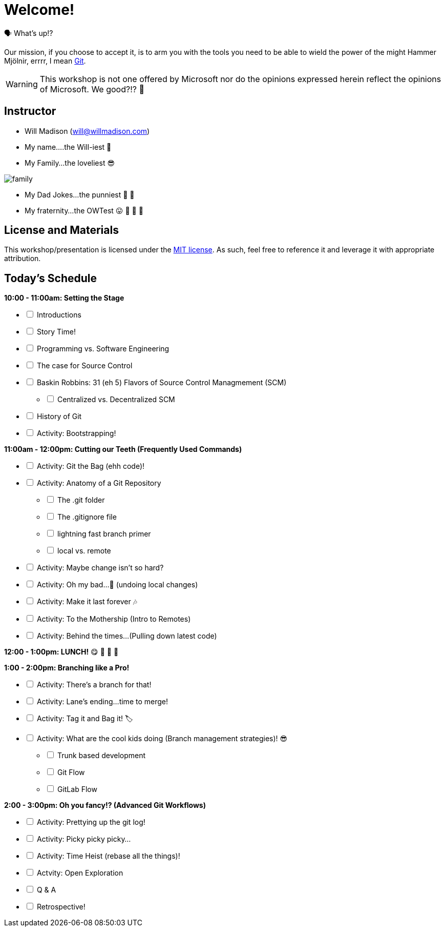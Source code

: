 [#welcome]
= Welcome!
:imagesdir: ./images/

🗣️ What's up!? 

Our mission, if you choose to accept it, is to arm you with the tools you need to be able to wield the power of the might Hammer Mjölnir, errrr, I mean https://git-scm.com/[Git].

WARNING: This workshop is not one offered by Microsoft nor do the opinions expressed herein reflect the opinions of Microsoft. We good?!? 👀

== Instructor

- Will Madison (mailto:will@willmadison.com[])

- My name....the Will-iest 👀

- My Family...the loveliest 😎

image::family.jpg[]

- My Dad Jokes...the punniest 🧐 🎩

- My fraternity...the OWTest 😛 🐶 💜 💛

== License and Materials

This workshop/presentation is licensed under the https://opensource.org/licenses/MIT[MIT license]. As such, feel free to reference it and leverage it with appropriate attribution.

== Today's Schedule

*10:00 - 11:00am: Setting the Stage*
[%interactive]
* [ ] Introductions
* [ ] Story Time!
* [ ] Programming vs. Software Engineering
* [ ] The case for Source Control
* [ ] Baskin Robbins: 31 (eh 5) Flavors of Source Control Managmement (SCM)
[%interactive]
** [ ] Centralized vs. Decentralized SCM
* [ ] History of Git
* [ ] Activity: Bootstrapping!

*11:00am - 12:00pm: Cutting our Teeth (Frequently Used Commands)*
[%interactive]
* [ ] Activity: Git the Bag (ehh code)!
* [ ] Activity: Anatomy of a Git Repository
[%interactive]
** [ ] The .git folder
** [ ] The .gitignore file
** [ ] lightning fast branch primer
** [ ] local vs. remote
* [ ] Activity: Maybe change isn't so hard?
* [ ] Activity: Oh my bad...🤦 (undoing local changes)
* [ ] Activity: Make it last forever 🎶
* [ ] Activity: To the Mothership (Intro to Remotes)
* [ ] Activity: Behind the times...(Pulling down latest code)

*12:00 - 1:00pm: LUNCH!* 😋 🤤 🥡 🍲

*1:00 - 2:00pm: Branching like a Pro!*
[%interactive]
* [ ] Activity: There's a branch for that!
* [ ] Activity: Lane's ending...time to merge!
* [ ] Activity: Tag it and Bag it! 🏷️
* [ ] Activity: What are the cool kids doing (Branch management strategies)! 😎
[%interactive]
** [ ] Trunk based development
** [ ] Git Flow
** [ ] GitLab Flow

*2:00 - 3:00pm: Oh you fancy!? (Advanced Git Workflows)*
[%interactive]
* [ ] Activity: Prettying up the git log!
* [ ] Activity: Picky picky picky...
* [ ] Activity: Time Heist (rebase all the things)!
* [ ] Actvity: Open Exploration
* [ ] Q & A
* [ ] Retrospective!